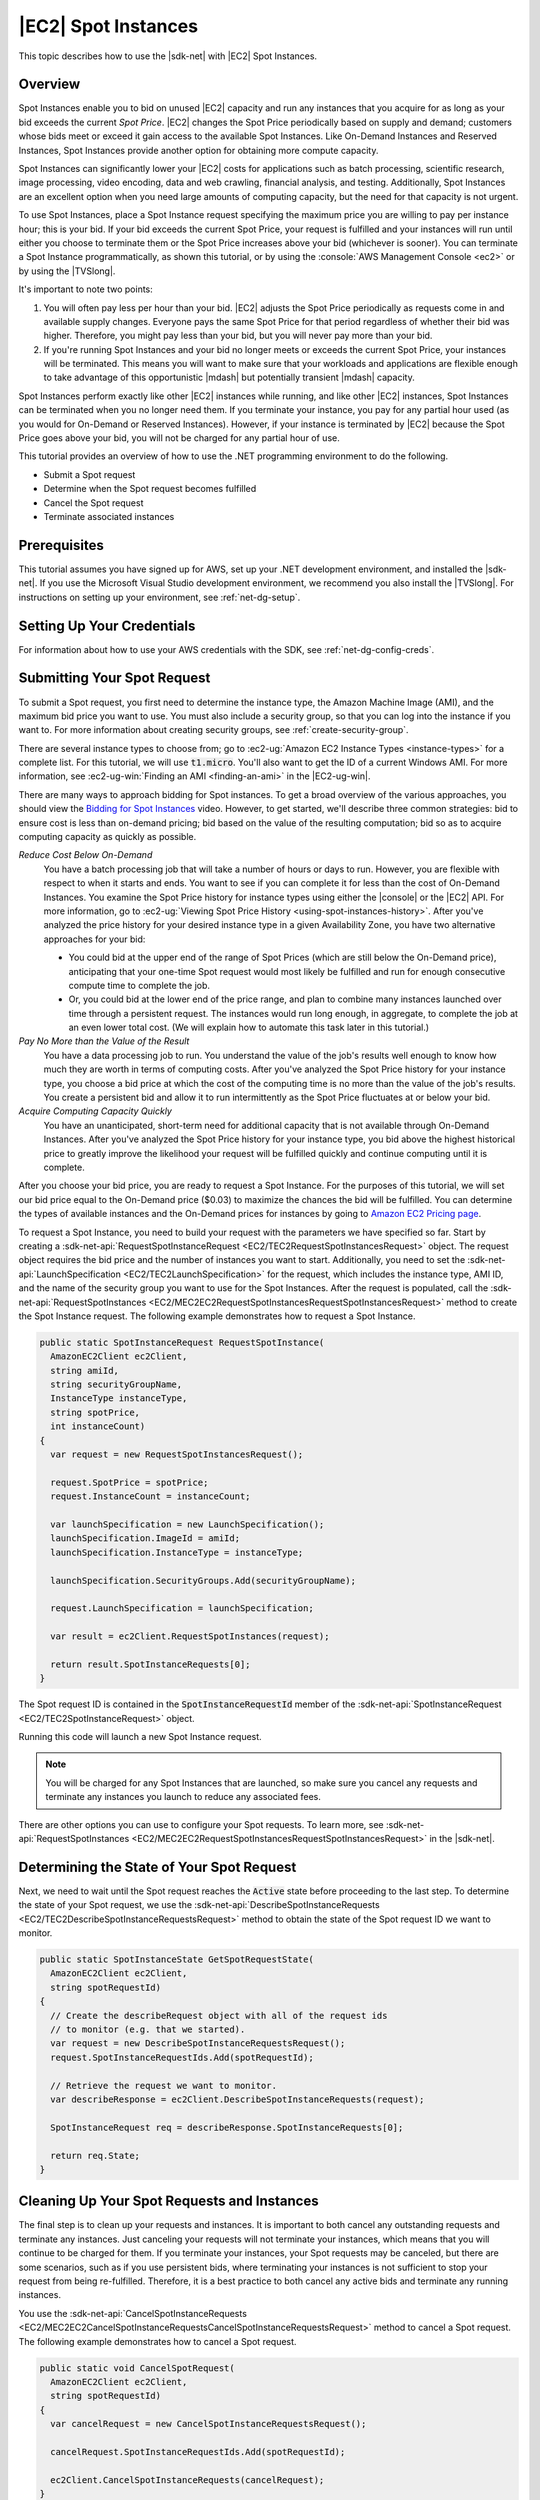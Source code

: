 .. Copyright 2010-2016 Amazon.com, Inc. or its affiliates. All Rights Reserved.

   This work is licensed under a Creative Commons Attribution-NonCommercial-ShareAlike 4.0
   International License (the "License"). You may not use this file except in compliance with the
   License. A copy of the License is located at http://creativecommons.org/licenses/by-nc-sa/4.0/.

   This file is distributed on an "AS IS" BASIS, WITHOUT WARRANTIES OR CONDITIONS OF ANY KIND,
   either express or implied. See the License for the specific language governing permissions and
   limitations under the License.

.. _tutorial-spot-instances-net:

####################
|EC2| Spot Instances
####################

This topic describes how to use the |sdk-net| with |EC2| Spot Instances.

.. _tutor-spot-net-overview:

Overview
========

Spot Instances enable you to bid on unused |EC2| capacity and run any instances that you acquire for
as long as your bid exceeds the current *Spot Price*. |EC2| changes the Spot Price periodically
based on supply and demand; customers whose bids meet or exceed it gain access to the available Spot
Instances. Like On-Demand Instances and Reserved Instances, Spot Instances provide another option
for obtaining more compute capacity.

Spot Instances can significantly lower your |EC2| costs for applications such as batch processing,
scientific research, image processing, video encoding, data and web crawling, financial analysis,
and testing. Additionally, Spot Instances are an excellent option when you need large amounts of
computing capacity, but the need for that capacity is not urgent.

To use Spot Instances, place a Spot Instance request specifying the maximum price you are willing to
pay per instance hour; this is your bid. If your bid exceeds the current Spot Price, your request is
fulfilled and your instances will run until either you choose to terminate them or the Spot Price
increases above your bid (whichever is sooner). You can terminate a Spot Instance programmatically,
as shown this tutorial, or by using the :console:`AWS Management Console <ec2>` or by using the
|TVSlong|.

It's important to note two points:

1. You will often pay less per hour than your bid. |EC2| adjusts the Spot Price periodically as
   requests come in and available supply changes. Everyone pays the same Spot Price for that period
   regardless of whether their bid was higher. Therefore, you might pay less than your bid, but you
   will never pay more than your bid.

2. If you're running Spot Instances and your bid no longer meets or exceeds the current Spot Price,
   your instances will be terminated. This means you will want to make sure that your workloads and
   applications are flexible enough to take advantage of this opportunistic |mdash| but potentially
   transient |mdash| capacity.

Spot Instances perform exactly like other |EC2| instances while running, and like other |EC2|
instances, Spot Instances can be terminated when you no longer need them. If you terminate your
instance, you pay for any partial hour used (as you would for On-Demand or Reserved Instances).
However, if your instance is terminated by |EC2| because the Spot Price goes above your bid, you
will not be charged for any partial hour of use.

This tutorial provides an overview of how to use the .NET programming environment to do the
following.

* Submit a Spot request

* Determine when the Spot request becomes fulfilled

* Cancel the Spot request

* Terminate associated instances


.. _tutor-spot-net-prereq:

Prerequisites
=============

This tutorial assumes you have signed up for AWS, set up your .NET development environment, and
installed the |sdk-net|. If you use the Microsoft Visual Studio development environment, we
recommend you also install the |TVSlong|. For instructions on setting up your environment, see
:ref:`net-dg-setup`.


.. _tutor-spot-net-credentials:

Setting Up Your Credentials
===========================

For information about how to use your AWS credentials with the SDK, see
:ref:`net-dg-config-creds`.


.. _tutor-spot-net-submit:

Submitting Your Spot Request
============================

To submit a Spot request, you first need to determine the instance type, the Amazon Machine Image
(AMI), and the maximum bid price you want to use. You must also include a security group, so that
you can log into the instance if you want to. For more information about creating security groups,
see :ref:`create-security-group`.

There are several instance types to choose from; go to 
:ec2-ug:`Amazon EC2 Instance Types <instance-types>` for a complete list. For this tutorial, we will 
use :code:`t1.micro`. You'll also want to get the ID of a current Windows AMI. For more information, 
see :ec2-ug-win:`Finding an AMI <finding-an-ami>` in the |EC2-ug-win|.

There are many ways to approach bidding for Spot instances. To get a broad overview of the various
approaches, you should view the 
`Bidding for Spot Instances <http://www.youtube.com/watch?v=WD9N73F3Fao&feature=player_embedded>`_ 
video. However, to get started, we'll describe three common strategies: bid to ensure cost is less 
than on-demand pricing; bid based on the value of the resulting computation; bid so as to acquire 
computing capacity as quickly as possible.

*Reduce Cost Below On-Demand*
  You have a batch processing job that will take a number of hours or days to run. However, you
  are flexible with respect to when it starts and ends. You want to see if you can complete it for
  less than the cost of On-Demand Instances. You examine the Spot Price history for instance types
  using either the |console| or the |EC2| API. For more information, go to 
  :ec2-ug:`Viewing Spot Price History <using-spot-instances-history>`. After you've analyzed the 
  price history for your desired instance type in a given Availability Zone, you have two 
  alternative approaches for your bid: 

  * You could bid at the upper end of the range of Spot Prices (which are still below the On-Demand
    price), anticipating that your one-time Spot request would most likely be fulfilled and run
    for enough consecutive compute time to complete the job.

  * Or, you could bid at the lower end of the price range, and plan to combine many instances launched
    over time through a persistent request. The instances would run long enough, in aggregate,
    to complete the job at an even lower total cost. (We will explain how to automate this task
    later in this tutorial.)

*Pay No More than the Value of the Result*
  You have a data processing job to run. You understand the value of the job's results well enough
  to know how much they are worth in terms of computing costs. After you've analyzed the Spot
  Price history for your instance type, you choose a bid price at which the cost of the computing
  time is no more than the value of the job's results. You create a persistent bid and allow it to
  run intermittently as the Spot Price fluctuates at or below your bid.

*Acquire Computing Capacity Quickly*
  You have an unanticipated, short-term need for additional capacity that is not available through
  On-Demand Instances. After you've analyzed the Spot Price history for your instance type, you
  bid above the highest historical price to greatly improve the likelihood your request will be
  fulfilled quickly and continue computing until it is complete.

After you choose your bid price, you are ready to request a Spot Instance. For the purposes of this
tutorial, we will set our bid price equal to the On-Demand price ($0.03) to maximize the chances the
bid will be fulfilled. You can determine the types of available instances and the On-Demand prices
for instances by going to `Amazon EC2 Pricing page <http://aws.amazon.com/ec2/pricing/>`_.

To request a Spot Instance, you need to build your request with the parameters we have specified so
far. Start by creating a :sdk-net-api:`RequestSpotInstanceRequest <EC2/TEC2RequestSpotInstancesRequest>`
object. The request object requires the bid price and the number of instances you want to start.
Additionally, you need to set the :sdk-net-api:`LaunchSpecification <EC2/TEC2LaunchSpecification>` for the
request, which includes the instance type, AMI ID, and the name of the security group you want to
use for the Spot Instances. After the request is populated, call the :sdk-net-api:`RequestSpotInstances
<EC2/MEC2EC2RequestSpotInstancesRequestSpotInstancesRequest>` method to create the Spot Instance
request. The following example demonstrates how to request a Spot Instance.

.. code-block:: csharp

    public static SpotInstanceRequest RequestSpotInstance(
      AmazonEC2Client ec2Client,
      string amiId,
      string securityGroupName,
      InstanceType instanceType,
      string spotPrice,
      int instanceCount)
    {
      var request = new RequestSpotInstancesRequest();
    
      request.SpotPrice = spotPrice;
      request.InstanceCount = instanceCount;
    
      var launchSpecification = new LaunchSpecification();
      launchSpecification.ImageId = amiId;
      launchSpecification.InstanceType = instanceType;
    
      launchSpecification.SecurityGroups.Add(securityGroupName);
    
      request.LaunchSpecification = launchSpecification;
    
      var result = ec2Client.RequestSpotInstances(request);
    
      return result.SpotInstanceRequests[0];
    }

The Spot request ID is contained in the :code:`SpotInstanceRequestId` member of the
:sdk-net-api:`SpotInstanceRequest <EC2/TEC2SpotInstanceRequest>` object.

Running this code will launch a new Spot Instance request.

.. note:: You will be charged for any Spot Instances that are launched, so make sure you cancel any requests
   and terminate any instances you launch to reduce any associated fees.

There are other options you can use to configure your Spot requests. To learn more, see
:sdk-net-api:`RequestSpotInstances <EC2/MEC2EC2RequestSpotInstancesRequestSpotInstancesRequest>` in the
|sdk-net|.


.. _tutor-spot-net-request-state:

Determining the State of Your Spot Request
==========================================

Next, we need to wait until the Spot request reaches the :code:`Active` state before proceeding to
the last step. To determine the state of your Spot request, we use the 
:sdk-net-api:`DescribeSpotInstanceRequests <EC2/TEC2DescribeSpotInstanceRequestsRequest>` method to 
obtain the state of the Spot request ID we want to monitor.

.. code-block:: csharp

    public static SpotInstanceState GetSpotRequestState(
      AmazonEC2Client ec2Client,
      string spotRequestId)
    {
      // Create the describeRequest object with all of the request ids
      // to monitor (e.g. that we started).
      var request = new DescribeSpotInstanceRequestsRequest();
      request.SpotInstanceRequestIds.Add(spotRequestId);
    
      // Retrieve the request we want to monitor.
      var describeResponse = ec2Client.DescribeSpotInstanceRequests(request);
    
      SpotInstanceRequest req = describeResponse.SpotInstanceRequests[0];
    
      return req.State;
    }


.. _tutor-spot-net-cleaning-up:

Cleaning Up Your Spot Requests and Instances
============================================

The final step is to clean up your requests and instances. It is important to both cancel any
outstanding requests and terminate any instances. Just canceling your requests will not terminate
your instances, which means that you will continue to be charged for them. If you terminate your
instances, your Spot requests may be canceled, but there are some scenarios, such as if you use
persistent bids, where terminating your instances is not sufficient to stop your request from being
re-fulfilled. Therefore, it is a best practice to both cancel any active bids and terminate any
running instances.

You use the :sdk-net-api:`CancelSpotInstanceRequests
<EC2/MEC2EC2CancelSpotInstanceRequestsCancelSpotInstanceRequestsRequest>` method to cancel a Spot
request. The following example demonstrates how to cancel a Spot request.

.. code-block:: csharp

    public static void CancelSpotRequest(
      AmazonEC2Client ec2Client,
      string spotRequestId)
    {
      var cancelRequest = new CancelSpotInstanceRequestsRequest();
    
      cancelRequest.SpotInstanceRequestIds.Add(spotRequestId);
    
      ec2Client.CancelSpotInstanceRequests(cancelRequest);
    }

You use the :sdk-net-api:`TerminateInstances <EC2/MEC2EC2TerminateInstancesTerminateInstancesRequest>` method
to terminate an instance. The following example demonstrates how to obtain the instance identifier
for an active Spot Instance and terminate the instance.

.. code-block:: csharp

    public static void TerminateSpotInstance(
      AmazonEC2Client ec2Client,
      string spotRequestId)
    {
      var describeRequest = new DescribeSpotInstanceRequestsRequest();
      describeRequest.SpotInstanceRequestIds.Add(spotRequestId);
    
      // Retrieve the request we want to monitor.
      var describeResponse = ec2Client.DescribeSpotInstanceRequests(describeRequest);
    
      if (SpotInstanceState.Active == describeResponse.SpotInstanceRequests[0].State)
      {
        string instanceId = describeResponse.SpotInstanceRequests[0].InstanceId;
    
        var terminateRequest = new TerminateInstancesRequest();
        terminateRequest.InstanceIds = new List<string>() { instanceId };
    
        try
        {
          var terminateResponse = ec2Client.TerminateInstances(terminateRequest);
        }
        catch (AmazonEC2Exception ex)
        {
          // Check the ErrorCode to see if the instance does not exist.
          if ("InvalidInstanceID.NotFound" == ex.ErrorCode)
          {
            Console.WriteLine("Instance {0} does not exist.", instanceId);
          }
          else
          {
            // The exception was thrown for another reason, so re-throw the exception.
            throw;
          }
        }
      }
    }

For more information about terminating active instances, see :ref:`terminate-instance`.



